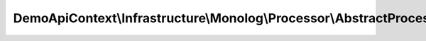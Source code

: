 ---------------------------------------------------------------------
DemoApiContext\\Infrastructure\\Monolog\\Processor\\AbstractProcessor
---------------------------------------------------------------------

.. php:namespace: DemoApiContext\\Infrastructure\\Monolog\\Processor

.. php:class:: AbstractProcessor

    .. php:attr:: token_storage

        protected TokenStorageInterface

    .. php:method:: __construct(TokenStorageInterface $token_storage)

        Constructor.

        :type $token_storage: TokenStorageInterface
        :param $token_storage:

    .. php:method:: isAnonymousToken()

        Return if yes or no the user is anonymous token.

        :returns: boolean

    .. php:method:: isUsernamePasswordToken()

        Return if yes or no the user is UsernamePassword token.

        :returns: boolean

    .. php:method:: getUser()

        Return the connected user entity.

        :returns: UserInterface

    .. php:method:: getToken()

        Return the token object.

        :returns: UsernamePasswordToken
